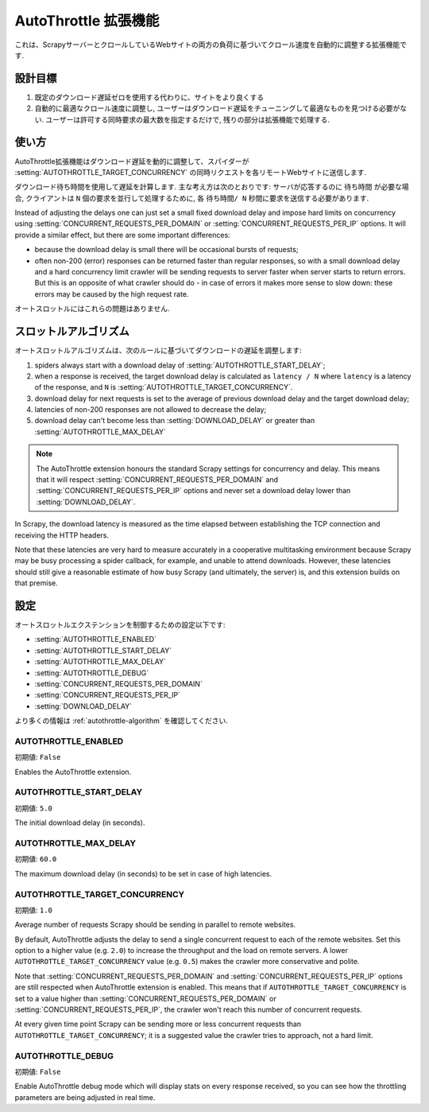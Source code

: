 .. _topics-autothrottle:

======================
AutoThrottle 拡張機能
======================

これは、ScrapyサーバーとクロールしているWebサイトの両方の負荷に基づいてクロール速度を自動的に調整する拡張機能です.

設計目標
============

1. 既定のダウンロード遅延ゼロを使用する代わりに、サイトをより良くする
2. 自動的に最適なクロール速度に調整し, ユーザーはダウンロード遅延をチューニングして最適なものを見つける必要がない.  
   ユーザーは許可する同時要求の最大数を指定するだけで, 残りの部分は拡張機能で処理する.

.. _autothrottle-algorithm:

使い方
============

AutoThrottle拡張機能はダウンロード遅延を動的に調整して、スパイダーが 
:setting:`AUTOTHROTTLE_TARGET_CONCURRENCY` の同時リクエストを各リモートWebサイトに送信します.

ダウンロード待ち時間を使用して遅延を計算します. 
主な考え方は次のとおりです: サーバが応答するのに ``待ち時間`` が必要な場合, クライアントは
``N`` 個の要求を並行して処理するために, 各 ``待ち時間/ N`` 秒間に要求を送信する必要があります.

Instead of adjusting the delays one can just set a small fixed
download delay and impose hard limits on concurrency using
:setting:`CONCURRENT_REQUESTS_PER_DOMAIN` or
:setting:`CONCURRENT_REQUESTS_PER_IP` options. It will provide a similar
effect, but there are some important differences:

* because the download delay is small there will be occasional bursts
  of requests;
* often non-200 (error) responses can be returned faster than regular
  responses, so with a small download delay and a hard concurrency limit
  crawler will be sending requests to server faster when server starts to
  return errors. But this is an opposite of what crawler should do - in case
  of errors it makes more sense to slow down: these errors may be caused by
  the high request rate.

オートスロットルにはこれらの問題はありません.

スロットルアルゴリズム
====================

オートスロットルアルゴリズムは、次のルールに基づいてダウンロードの遅延を調整します:

1. spiders always start with a download delay of
   :setting:`AUTOTHROTTLE_START_DELAY`;
2. when a response is received, the target download delay is calculated as
   ``latency / N`` where ``latency`` is a latency of the response,
   and ``N`` is :setting:`AUTOTHROTTLE_TARGET_CONCURRENCY`.
3. download delay for next requests is set to the average of previous
   download delay and the target download delay;
4. latencies of non-200 responses are not allowed to decrease the delay;
5. download delay can't become less than :setting:`DOWNLOAD_DELAY` or greater
   than :setting:`AUTOTHROTTLE_MAX_DELAY`

.. note:: The AutoThrottle extension honours the standard Scrapy settings for
   concurrency and delay. This means that it will respect
   :setting:`CONCURRENT_REQUESTS_PER_DOMAIN` and
   :setting:`CONCURRENT_REQUESTS_PER_IP` options and
   never set a download delay lower than :setting:`DOWNLOAD_DELAY`.

.. _download-latency:

In Scrapy, the download latency is measured as the time elapsed between
establishing the TCP connection and receiving the HTTP headers.

Note that these latencies are very hard to measure accurately in a cooperative
multitasking environment because Scrapy may be busy processing a spider
callback, for example, and unable to attend downloads. However, these latencies
should still give a reasonable estimate of how busy Scrapy (and ultimately, the
server) is, and this extension builds on that premise.

設定
========

オートスロットルエクステンションを制御するための設定以下です:

* :setting:`AUTOTHROTTLE_ENABLED`
* :setting:`AUTOTHROTTLE_START_DELAY`
* :setting:`AUTOTHROTTLE_MAX_DELAY`
* :setting:`AUTOTHROTTLE_DEBUG`
* :setting:`CONCURRENT_REQUESTS_PER_DOMAIN`
* :setting:`CONCURRENT_REQUESTS_PER_IP`
* :setting:`DOWNLOAD_DELAY`

より多くの情報は :ref:`autothrottle-algorithm` を確認してください.

.. setting:: AUTOTHROTTLE_ENABLED

AUTOTHROTTLE_ENABLED
~~~~~~~~~~~~~~~~~~~~

初期値: ``False``

Enables the AutoThrottle extension.

.. setting:: AUTOTHROTTLE_START_DELAY

AUTOTHROTTLE_START_DELAY
~~~~~~~~~~~~~~~~~~~~~~~~

初期値: ``5.0``

The initial download delay (in seconds).

.. setting:: AUTOTHROTTLE_MAX_DELAY

AUTOTHROTTLE_MAX_DELAY
~~~~~~~~~~~~~~~~~~~~~~

初期値: ``60.0``

The maximum download delay (in seconds) to be set in case of high latencies.

.. setting:: AUTOTHROTTLE_TARGET_CONCURRENCY

AUTOTHROTTLE_TARGET_CONCURRENCY
~~~~~~~~~~~~~~~~~~~~~~~~~~~~~~~

.. versionadded:: 1.1

初期値: ``1.0``

Average number of requests Scrapy should be sending in parallel to remote
websites.

By default, AutoThrottle adjusts the delay to send a single
concurrent request to each of the remote websites. Set this option to
a higher value (e.g. ``2.0``) to increase the throughput and the load on remote
servers. A lower ``AUTOTHROTTLE_TARGET_CONCURRENCY`` value
(e.g. ``0.5``) makes the crawler more conservative and polite.

Note that :setting:`CONCURRENT_REQUESTS_PER_DOMAIN`
and :setting:`CONCURRENT_REQUESTS_PER_IP` options are still respected
when AutoThrottle extension is enabled. This means that if
``AUTOTHROTTLE_TARGET_CONCURRENCY`` is set to a value higher than
:setting:`CONCURRENT_REQUESTS_PER_DOMAIN` or
:setting:`CONCURRENT_REQUESTS_PER_IP`, the crawler won't reach this number
of concurrent requests.

At every given time point Scrapy can be sending more or less concurrent
requests than ``AUTOTHROTTLE_TARGET_CONCURRENCY``; it is a suggested
value the crawler tries to approach, not a hard limit.

.. setting:: AUTOTHROTTLE_DEBUG

AUTOTHROTTLE_DEBUG
~~~~~~~~~~~~~~~~~~

初期値: ``False``

Enable AutoThrottle debug mode which will display stats on every response
received, so you can see how the throttling parameters are being adjusted in
real time.
